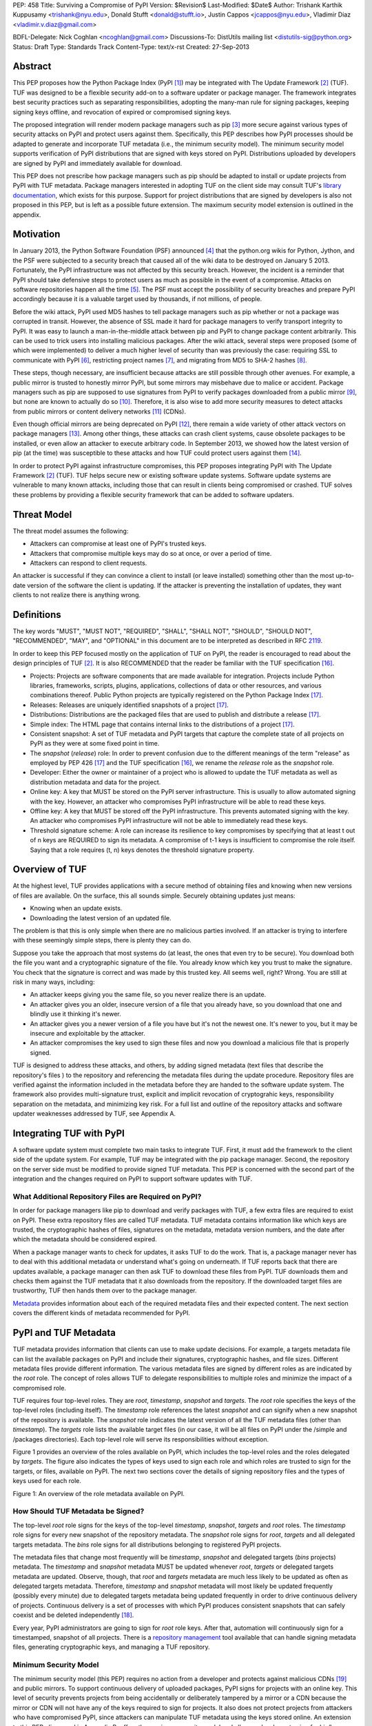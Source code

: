 PEP: 458
Title: Surviving a Compromise of PyPI
Version: $Revision$
Last-Modified: $Date$
Author: Trishank Karthik Kuppusamy <trishank@nyu.edu>,
Donald Stufft <donald@stufft.io>, Justin Cappos <jcappos@nyu.edu>,
Vladimir Diaz <vladimir.v.diaz@gmail.com>

BDFL-Delegate: Nick Coghlan <ncoghlan@gmail.com>
Discussions-To: DistUtils mailing list <distutils-sig@python.org>
Status: Draft
Type: Standards Track
Content-Type: text/x-rst
Created: 27-Sep-2013


Abstract
========

This PEP proposes how the Python Package Index (PyPI [1]_) may be integrated
with The Update Framework [2]_ (TUF).  TUF was designed to be a flexible
security add-on to a software updater or package manager.  The framework
integrates best security practices such as separating responsibilities,
adopting the many-man rule for signing packages, keeping signing keys offline,
and revocation of expired or compromised signing keys.

The proposed integration will render modern package managers such as pip [3]_
more secure against various types of security attacks on PyPI and protect users
against them.  Specifically, this PEP describes how PyPI processes should be
adapted to generate and incorporate TUF metadata (i.e., the minimum security
model).  The minimum security model supports verification of PyPI distributions
that are signed with keys stored on PyPI.  Distributions uploaded by developers
are signed by PyPI and immediately available for download.

This PEP does not prescribe how package managers such as pip should be adapted
to install or update projects from PyPI with TUF metadata.   Package managers
interested in adopting TUF on the client side may consult TUF's `library
documentation`__, which exists for this purpose.  Support for project
distributions that are signed by developers is also not proposed in this PEP,
but is left as a possible future extension.  The maximum security model
extension is outlined in the appendix.

__ https://github.com/theupdateframework/tuf/tree/develop/tuf/client#updaterpy


Motivation
==========

In January 2013, the Python Software Foundation (PSF) announced [4]_ that the
python.org wikis for Python, Jython, and the PSF were subjected to a security
breach that caused all of the wiki data to be destroyed on January 5 2013.
Fortunately, the PyPI infrastructure was not affected by this security breach.
However, the incident is a reminder that PyPI should take defensive steps to
protect users as much as possible in the event of a compromise.  Attacks on
software repositories happen all the time [5]_.  The PSF must accept the
possibility of security breaches and prepare PyPI accordingly because it is a
valuable target used by thousands, if not millions, of people.

Before the wiki attack, PyPI used MD5 hashes to tell package managers such as
pip whether or not a package was corrupted in transit.  However, the absence of
SSL made it hard for package managers to verify transport integrity to PyPI.
It was easy to launch a man-in-the-middle attack between pip and PyPI to change
package content arbitrarily.  This can be used to trick users into installing
malicious packages.  After the wiki attack, several steps were proposed (some
of which were implemented) to deliver a much higher level of security than was
previously the case: requiring SSL to communicate with PyPI [6]_, restricting
project names [7]_, and migrating from MD5 to SHA-2 hashes [8]_.

These steps, though necessary, are insufficient because attacks are still
possible through other avenues.  For example, a public mirror is trusted to
honestly mirror PyPI, but some mirrors may misbehave due to malice or accident.
Package managers such as pip are supposed to use signatures from PyPI to verify
packages downloaded from a public mirror [9]_, but none are known to actually
do so [10]_.  Therefore, it is also wise to add more security measures to
detect attacks from public mirrors or content delivery networks [11]_ (CDNs).

Even though official mirrors are being deprecated on PyPI [12]_, there remain a
wide variety of other attack vectors on package managers [13]_.  Among other
things, these attacks can crash client systems, cause obsolete packages to be
installed, or even allow an attacker to execute arbitrary code.  In September
2013, we showed how the latest version of pip (at the time) was susceptible to
these attacks and how TUF could protect users against them [14]_.

In order to protect PyPI against infrastructure compromises, this PEP proposes
integrating PyPI with The Update Framework [2]_ (TUF).  TUF helps secure new or
existing software update systems. Software update systems are vulnerable to
many known attacks, including those that can result in clients being
compromised or crashed. TUF solves these problems by providing a flexible
security framework that can be added to software updaters.


Threat Model
============

The threat model assumes the following:

* Attackers can compromise at least one of PyPI's trusted keys.

* Attackers that compromise multiple keys may do so at once, or over a period
  of time.

* Attackers can respond to client requests.

An attacker is successful if they can convince a client to install (or leave
installed) something other than the most up-to-date version of the software the
client is updating. If the attacker is preventing the installation of updates,
they want clients to not realize there is anything wrong.


Definitions
===========

The key words "MUST", "MUST NOT", "REQUIRED", "SHALL", "SHALL NOT", "SHOULD",
"SHOULD NOT", "RECOMMENDED", "MAY", and "OPTIONAL" in this document are to be
interpreted as described in RFC 2119__.

__ http://www.ietf.org/rfc/rfc2119.txt

In order to keep this PEP focused mostly on the application of TUF on PyPI, the
reader is encouraged to read about the design principles of TUF [2]_.  It is
also RECOMMENDED that the reader be familiar with the TUF specification [16]_.

* Projects: Projects are software components that are made available for
  integration.  Projects include Python libraries, frameworks, scripts,
  plugins, applications, collections of data or other resources, and various
  combinations thereof.  Public Python projects are typically registered on the
  Python Package Index [17]_.

* Releases: Releases are uniquely identified snapshots of a project [17]_.

* Distributions: Distributions are the packaged files that are used to publish
  and distribute a release [17]_.

* Simple index: The HTML page that contains internal links to the
  distributions of a project [17]_.

* Consistent snapshot: A set of TUF metadata and PyPI targets that capture the
  complete state of all projects on PyPI as they were at some fixed point in
  time.

* The *snapshot* (*release*) role: In order to prevent confusion due
  to the different meanings of the term "release" as employed by PEP 426 [17]_
  and the TUF specification [16]_, we rename the *release* role as the
  *snapshot* role.

* Developer: Either the owner or maintainer of a project who is allowed to
  update the TUF metadata as well as distribution metadata and data for the
  project.

* Online key: A key that MUST be stored on the PyPI server infrastructure.
  This is usually to allow automated signing with the key.  However, an
  attacker who compromises PyPI infrastructure will be able to read these keys.

* Offline key: A key that MUST be stored off the PyPI infrastructure.  This
  prevents automated signing with the key.  An attacker who compromises PyPI
  infrastructure will not be able to immediately read these keys.

* Threshold signature scheme: A role can increase its resilience to key
  compromises by specifying that at least t out of n keys are REQUIRED to sign
  its metadata.  A compromise of t-1 keys is insufficient to compromise the
  role itself.  Saying that a role requires (t, n) keys denotes the threshold
  signature property.


Overview of TUF
===============

At the highest level, TUF provides applications with a secure method of
obtaining files and knowing when new versions of files are available. On the
surface, this all sounds simple. Securely obtaining updates just means:

* Knowing when an update exists.

* Downloading the latest version of an updated file.

The problem is that this is only simple when there are no malicious parties
involved. If an attacker is trying to interfere with these seemingly simple
steps, there is plenty they can do.

Suppose you take the approach that most systems do (at least, the ones that
even try to be secure). You download both the file you want and a cryptographic
signature of the file. You already know which key you trust to make the
signature. You check that the signature is correct and was made by this trusted
key. All seems well, right? Wrong. You are still at risk in many ways,
including:

* An attacker keeps giving you the same file, so you never realize there is an
  update.

* An attacker gives you an older, insecure version of a file that you already
  have, so you download that one and blindly use it thinking it's newer.

* An attacker gives you a newer version of a file you have but it's not the
  newest one. It's newer to you, but it may be insecure and exploitable by the
  attacker.

* An attacker compromises the key used to sign these files and now you download
  a malicious file that is properly signed.

TUF is designed to address these attacks, and others, by adding signed metadata
(text files that describe the repository's files ) to the repository and
referencing the metadata files during the update procedure.  Repository files
are verified against the information included in the metadata before they are
handed to the software update system.  The framework also provides
multi-signature trust, explicit and implicit revocation of cryptograhic keys,
responsibility separation on the metadata, and minimizing key risk.  For a full
list and outline of the repository attacks and software updater weaknesses
addressed by TUF, see Appendix A.


Integrating TUF with PyPI
=========================

A software update system must complete two main tasks to integrate TUF. First,
it must add the framework to the client side of the update system.  For
example, TUF may be integrated with the pip package manager.  Second, the
repository on the server side must be modified to provide signed TUF metadata.
This PEP is concerned with the second part of the integration and the changes
required on PyPI to support software updates with TUF.


What Additional Repository Files are Required on PyPI?
------------------------------------------------------

In order for package managers like pip to download and verify packages with
TUF, a few extra files are required to exist on PyPI. These extra repository
files are called TUF metadata. TUF metadata contains information like which
keys are trusted, the cryptographic hashes of files, signatures on the
metadata, metadata version numbers, and the date after which the metadata
should be considered expired.

When a package manager wants to check for updates, it asks TUF to do the work.
That is, a package manager never has to deal with this additional metadata or
understand what's going on underneath. If TUF reports back that there are
updates available, a package manager can then ask TUF to download these files
from PyPI. TUF downloads them and checks them against the TUF metadata that it
also downloads from the repository. If the downloaded target files are
trustworthy, TUF then hands them over to the package manager.

`Metadata`__ provides information about each of the required metadata files and
their expected content.  The next section covers the different kinds of
metadata recommended for PyPI.

__ https://github.com/theupdateframework/tuf/blob/develop/METADATA.md


PyPI and TUF Metadata
=====================

TUF metadata provides information that clients can use to make update
decisions.  For example, a targets metadata file can list the available
packages on PyPI and include their signatures, cryptographic hashes, and file
sizes.  Different metadata files provide different information.  The various
metadata files are signed by different roles as are indicated by the *root*
role.  The concept of roles allows TUF to delegate responsibilities to multiple
roles and minimize the impact of a compromised role.

TUF requires four top-level roles.  They are *root*, *timestamp*, *snapshot*
and *targets*.  The *root* role specifies the keys of the top-level roles
(including itself).  The *timestamp* role references the latest *snapshot* and
can signify when a new snapshot of the repository is available.  The *snapshot*
role indicates the latest version of all the TUF metadata files (other than
*timestamp*).  The *targets* role lists the available target files (in our
case, it will be all files on PyPI under the /simple and /packages
directories).  Each top-level role will serve its responsibilities without
exception.

Figure 1 provides an overview of the roles available on PyPI, which includes
the top-level roles and the roles delegated by *targets*.  The figure also
indicates the types of keys used to sign each role and which roles are trusted
to sign for the targets, or files, available on PyPI.  The next two sections
cover the details of signing repository files and the types of keys used for
each role.

.. image:: figure1.png

Figure 1: An overview of the role metadata available on PyPI.


How Should TUF Metadata be Signed?
----------------------------------

The top-level *root* role signs for the keys of the top-level *timestamp*,
*snapshot*, *targets* and *root* roles.  The *timestamp* role signs for every
new snapshot of the repository metadata.  The *snapshot* role signs for *root*,
*targets* and all delegated targets metadata.  The *bins* role signs for all
distributions belonging to registered PyPI projects.

The metadata files that change most frequently will be *timestamp*, *snapshot*
and delegated targets (*bins* projects) metadata.  The *timestamp* and
*snapshot* metadata MUST be updated whenever *root*, *targets* or delegated
targets metadata are updated.  Observe, though, that *root* and *targets*
metadata are much less likely to be updated as often as delegated targets
metadata.  Therefore, *timestamp* and *snapshot* metadata will most likely be
updated frequently (possibly every minute) due to delegated targets metadata
being updated frequently in order to drive continuous delivery of projects.
Continuous delivery is a set of processes with which PyPI produces consistent
snapshots that can safely coexist and be deleted independently [18]_.

Every year, PyPI administrators are going to sign for *root* role keys.  After
that, automation will continuously sign for a timestamped, snapshot of all
projects.  There is a `repository management`__ tool available that can handle
signing metadata files, generating cryptographic keys, and managing a TUF
repository.

__ https://github.com/theupdateframework/tuf/tree/develop/tuf#repository-management


Minimum Security Model
----------------------

The minimum security model (this PEP) requires no action from a developer and
protects against malicious CDNs [19]_ and public mirrors.  To support
continuous delivery of uploaded packages, PyPI signs for projects with an
online key.  This level of security prevents projects from being accidentally
or deliberately tampered by a mirror or a CDN because the mirror or CDN will
not have any of the keys required to sign for projects.  It also does not
protect projects from attackers who have compromised PyPI, since attackers can
manipulate TUF metadata using the keys stored online.   An extension to this
PEP, discussed in Appendix B, offers the maximum security model and allows
a developer to sign for his/her project.  Developer keys are not stored online:
therefore, projects are safe from PyPI compromises.

This PEP proposes that the *bins* role (and its delegated roles) sign for all
PyPI projects with an online key.  The *targets* role, which only signs with an
offline key, MUST delegate all PyPI projects to the *bins* role.  This means
that when package manager such as pip (with TUF) downloads a distribution from
a project on PyPI, it will consult the *bins* role about the TUF metadata for
the project.  If none of bin roles delegated by *bins* specify the project's
distribution, then the project is considered to be non-existent on PyPI.


Metadata Expiry Times
---------------------

The *root* and *targets* role metadata SHOULD expire in a year, because these
two metadata files are expected to change very rarely.

The *timestamp*, *snapshot*, and *bins* metadata SHOULD expire in a day because
a CDN or mirror SHOULD synchronize itself with PyPI every day.  Furthermore,
this generous time frame also takes into account client clocks that are highly
skewed or adrift.


Metadata Scalability
--------------------

Due to the growing number of projects and distributions, TUF metadata will also
grow correspondingly.  For example, consider the *bins* role.  In August 2013,
it was found that the size of the *bins* metadata was about 42MB if the *bins*
role itself signed for about 220K PyPI targets (which are simple indices and
distributions).  This PEP does not delve into the details, but TUF features a
so-called "`lazy bin walk`__" scheme that splits a large targets or delegated
targets metadata file into many small ones.  This allows a TUF client updater
to intelligently download only a small number of TUF metadata files in order to
update any project signed for by the *bins* role.  For example, applying this
scheme to the previous repository resulted in pip downloading between 1.3KB and
111KB to install or upgrade a PyPI project via TUF.

__ https://github.com/theupdateframework/tuf/issues/39

From our findings as of the time of writing, PyPI SHOULD split all targets in
the *bins* role by delegating it to 1024 delegated targets roles, each of which
would sign for PyPI targets whose hashes fall into that "bin" or delegated
targets role (see Figure 1).  We found that 1024 bins would result in the
*bins* metadata and each of its bins delegated targets metadata to be about the
same size (40-50KB) for about 220K PyPI targets (simple indices and
distributions).

It is possible to make TUF metadata more compact by representing it in a binary
format as opposed to the JSON text format.  Nevertheless, we believe that a
sufficiently large number of projects and distributions will induce scalability
challenges at some point, and therefore the *bins* role will then still need
delegations in order to address the problem.  Furthermore, the JSON format is
an open and well-known standard for data interchange.  Due to the large number
of delegated target metadata files, compressed versions of *snapshot* metadata
SHOULD also be made available.


PyPI and Key Requirements
=========================

In this section, the kinds of keys required to sign for TUF roles on PyPI is
examined.  TUF is agnostic with respect to choices of digital signature
algorithms.  For the purpose of discussion, it is assumed that most digital
signatures will be produced with the well-tested and tried RSA algorithm [20]_.
Nevertheless, we do NOT recommend any particular digital signature algorithm in
this PEP because there are a few important constraints: firstly, cryptography
changes over time; secondly, package managers such as pip may wish to perform
signature verification in Python, without resorting to a compiled C library, in
order to be able to run on as many systems as Python supports; finally, TUF
recommends diversity of keys for certain applications.


Number Of Keys Recommended
--------------------------

The *timestamp*, *snapshot*, and *bins* roles will need to support continuous
delivery.  Even though their respective keys will then need to be online, this
PEP requires that the keys be independent of each other.  Different keys for
online roles allows for each of the keys to be placed on separate servers if
need be, and prevents side channel attacks that compromise one key from
automatically compromising the rest of the keys.  Therefore, each of the
*timestamp*, *snapshot*, and *bins* roles MUST require (1, 1) keys.

The *bins* role MAY delegate targets in an automated manner to a number of
roles called "bins", as we discussed in the previous section.  Each of the
"bin" roles SHOULD share the same key as the *bins* role, due
simultaneously to space efficiency of metadata and because there is no security
advantage in requiring separate keys.

The *root* role is critical for security and should very rarely be used.  It is
primarily used for key revocation, and it is the root of trust for all of PyPI.
The *root* role signs for the keys that are authorized for each of the
top-level roles (including itself).  The keys belonging to the *root* role are
intended to be very well-protected and used with the least frequency of all
keys.  It is RECOMMENDED that every PSF board member own a (strong) root key.
A majority of them can then constitute the quorum to revoke or endow trust in
all top-level keys.  Alternatively, the system administrators of PyPI (instead
of PSF board members) could be responsible for signing for the *root* role.
Therefore, the *root* role SHOULD require (t, n) keys, where n is the number of
either all PyPI administrators or all PSF board members, and t > 1 (so that at
least two members must sign the *root* role).

The *targets* role will be used only to sign for the static delegation of all
targets to the *bins* role.  Since these target delegations must be secured
against attacks in the event of a compromise, the keys for the *targets* role
MUST be offline and independent from other keys.  For simplicity of key
management without sacrificing security, it is RECOMMENDED that the keys of the
*targets* role be permanently discarded as soon as they have been created and
used to sign for the role.  Therefore, the *targets* role SHOULD require (1, 1)
keys.  Again, this is because the keys are going to be permanently discarded,
and more offline keys will not help against key recovery attacks [21]_ unless
diversity of keys is maintained.


Online and Offline Keys Recommended for Each Role
-------------------------------------------------

In order to support continuous delivery, the *timestamp*, *snapshot*, *bins*
role keys MUST be online.

As explained in the previous section, the *root*, and *targets* role keys MUST
be offline for maximum security.  Developers keys will be offline in the sense
that the private keys MUST NOT be stored on PyPI, though some of them MAY be
online on the private infrastructure of the project.


How Should Metadata be Generated?
=================================

Project developers expect the distributions they upload to PyPI to be
immediately available for download.  Unfortunately, there will be problems when
there are many readers and writers simultaneously accessing the same metadata
and distributions.  An example is a mirror attempting to sync with PyPI.
Suppose that PyPI has timestamped a *snapshot* at version 1.  A mirror is later
in the middle of copying PyPI at this snapshot.  While the mirror is copying
PyPI at this snapshot, PyPI timestamps a new snapshot at, say, version 2.
Without accounting for consistency, the mirror would then find itself with a
copy of PyPI in an inconsistent state, which is indistinguishable from
arbitrary metadata or package attacks.  The problem would also apply when the
mirror is substituted with a pip user.


Consistent Snapshots
--------------------

There are problems of consistency on PyPI with or without TUF.  TUF requires
its metadata to be consistent with the data, but how would the metadata be kept
consistent with projects that change all the time?  As a result, this proposal
MUST address the problem of producing a consistent snapshot that captures the
state of all known projects at a given time.  Each snapshot can safely coexist
with any other snapshot, and deleted independently without affecting any other
snapshot.

The solution presented in this PEP is that every metadata or data file managed
by PyPI and written to disk MUST include in its filename the `cryptographic
hash`__ of the file.  How would this help clients that use the TUF protocol to
securely and consistently install or update a project from PyPI?

__ https://en.wikipedia.org/wiki/Cryptographic_hash_function

The first step in the TUF protocol requires the client to download the latest
*timestamp* metadata.  However, the client would not know in advance the hash
of the *timestamp* metadata file from the latest snapshot.  Therefore, PyPI
MUST redirect all HTTP GET requests for *timestamp* metadata to the *timestamp*
metadata file from the latest snapshot.  Since the *timestamp* metadata is the
root of a tree of cryptographic hashes pointing to every other metadata or
target file that are meant to exist together for consistency, the client is
then able to retrieve any file from this snapshot by deterministically
including, in the request for the file, the hash of the file in the filename.
Assuming infinite disk space and no `hash collisions`__, a client may safely
read from one snapshot while PyPI produces another snapshot.

__ https://en.wikipedia.org/wiki/Collision_(computer_science)

In this simple but effective manner, PyPI is able to capture a consistent
snapshot of all projects and the associated metadata at a given time.  The next
subsection explicates the implementation details of this idea.

This PEP does not prohibit using advanced file systems or tools to produce
consistent snapshots (such solutions are mentioned in the Appendix). There are
two important reasons for why the PEP chose this simple solution.  Firstly, the
solution does not mandate that PyPI use any particular file system or tool.
Secondly, the generic file-system based approach allows mirrors to use extant
file transfer tools such as rsync to efficiently transfer consistent snapshots
from PyPI. 


Producing Consistent Snapshots
------------------------------

Given a project, PyPI is responsible for updating the *bins* metadata (roles
delegated by the *bins* role and signed with an online key).  Every project
MUST upload its release in a single transaction.  The uploaded set of files is
called the "project transaction".  How PyPI MAY validate the files in a project
transaction will be discussed soon.  For now, focus is placed on how PyPI will
respond to a project transaction.

Every metadata and target file MUST include in its filename the `hex digest`__
of its `SHA-256`__ hash.  For this PEP, it is RECOMMENDED that PyPI adopt a
simple convention of the form: digest.filename, where filename is the original
filename without a copy of the hash, and digest is the hex digest of the hash.

__ http://docs.python.org/2/library/hashlib.html#hashlib.hash.hexdigest
__ https://en.wikipedia.org/wiki/SHA-2

When a project uploads a new transaction, a project transaction process MUST
add all new targets and relevant delegated *bins* metadata.  (It is shown later
in this section why the *bins* role will delegate targets to a number of
delegated *bins* roles.)  Finally, the project transaction process MUST inform
the snapshot process about new delegated *bins* metadata.

Project transaction processes SHOULD be automated.  Project transaction
processes MUST also be applied atomically: either all metadata and targets, or
none of them, are added.  The project transaction and snapshot processes SHOULD
work concurrently.  Finally, project transaction processes SHOULD keep in
memory the latest *bins* metadata so that they will be correctly updated in new
consistent snapshots.

All project transactions MAY be placed in a single queue and processed
serially.  Alternatively, the queue MAY be processed concurrently in order of
appearance provided that the following rules are observed:

1. No pair of project transaction processes must concurrently work on the same
   project.

2. No pair of project transaction processes must concurrently work on
   *bins* projects that belong to the same delegated *bins* targets
   role.

These rules MUST be observed so that metadata is not read from or written to
inconsistently.


Snapshot Process
----------------

The snapshot process is fairly simple and SHOULD be automated.  The snapshot
process MUST keep in memory the latest working set of *root*, *targets* and
delegated targets metadata.  Every minute or so, the snapshot process will sign
for this latest working set.  (Recall that project transaction processes
continuously inform the snapshot process about the latest delegated targets
metadata in a concurrency-safe manner.  The snapshot process will actually sign
for a copy of the latest working set while the actual latest working set in
memory will be updated with information continuously communicated by project
transaction processes.)  Next, the snapshot process MUST generate and sign new
*timestamp* metadata that will vouch for the *snapshot* metadata generated in
the previous step.  Finally, the snapshot process MUST add new *timestamp* and
*snapshot* metadata representing the latest snapshot.

A few implementation notes are now in order.  So far, we have seen only that
new metadata and targets are added, but not that old metadata and targets are
removed.  Practical constraints are such that eventually PyPI will run out of
disk space to produce a new consistent snapshot.  In that case, PyPI MAY then
use something like a "mark-and-sweep" algorithm to delete sufficiently old
consistent snapshots: in order to preserve the latest consistent snapshot, PyPI
would walk objects beginning from the root (*timestamp*) of the latest
consistent snapshot, mark all visited objects, and delete all unmarked
objects.  The last few consistent snapshots may be preserved in a similar
fashion.  Deleting a consistent snapshot will cause clients to see nothing
thereafter but HTTP 404 responses to any request for a file in that consistent
snapshot.  Clients SHOULD then retry their requests with the latest consistent
snapshot.

All clients, such as pip using the TUF protocol, MUST be modified to download
every metadata and target file (except for *timestamp* metadata) by including,
in the request for the file, the cryptographic hash of the file in the
filename.  Following the filename convention recommended earlier, a request for
the file at filename.ext will be transformed to the equivalent request for the
file at digest.filename.ext.

Finally, PyPI SHOULD use a `transaction log`__ to record project transaction
processes and queues so that it will be easier to recover from errors after a
server failure.

__ https://en.wikipedia.org/wiki/Transaction_log


Key Compromise Analysis
=======================

Table 1 summarizes the kinds of attacks rendered possible by compromising a
threshold number of keys belonging to the TUF roles on PyPI.  Except for the
*timestamp* and *snapshot* roles, the pairwise interaction of role compromises
may be found by taking the union of both rows.




+-----------------+-------------------+----------------+--------------------------------+
| Role Compromise | Malicious Updates | Freeze Attack  |  Metadata Inconsistency Attack |
+=================+===================+================+================================+
|    timetamp     |       NO          |       YES      |       NO                       |
|                 | snapshot and      | limited by     | snapshot needs to cooperate    |
|                 | targets or any    | earliest root, |                                |
|                 | of the bins need  | targets, or    |                                |
|                 | to cooperate      | bin expiry     |                                |
|                 |                   | time           |                                |
+-----------------+-------------------+----------------+--------------------------------+
|    snapshot     |       NO          |       NO       |       NO                       |
|                 | timestamp and     | timestamp      | timestamp needs to cooperate   |
|                 | targets or any of | needs to       |                                |
|                 | the bins need to  | cooperate      |                                |
|                 | cooperate         |                |                                |
+-----------------+-------------------+----------------+--------------------------------+
|    timestamp    |       NO          |       YES      |       YES                      |
|    **AND**      | targets or any    | limited by     | limited by earliest root,      |
|    snapshot     | of the bins need  | earliest root, | targets, or bin metadata       |
|                 | to cooperate      | targets, or    | expiry time                    |
|                 |                   | bin metadata   |                                |
|                 |                   | expiry time    |                                |
+-----------------+-------------------+----------------+--------------------------------+
|    targets      |       NO          | NOT APPLICABLE |        NOT APPLICABLE          |
|    **OR**       | timestamp and     | need timestamp | need timestamp and snapshot    |
|    bin          | snapshot need to  | and snapshot   |                                |
|                 | cooperate         |                |                                |
+-----------------+-------------------+----------------+--------------------------------+
|   timestamp     |       YES         |       YES      |       YES                      |
|   **AND**       |                   | limited by     | limited by earliest root,      |
|   snapshot      |                   | earliest root, | targets, or bin metadata       |
|   **AND**       |                   | targets, or    | expiry time                    |
|   bin           |                   | bin metadata   |                                |
|                 |                   | expiry time    |                                |
+-----------------+-------------------+----------------+--------------------------------+
|     root        |       YES         |       YES      |       YES                      |
+-----------------+-------------------+----------------+--------------------------------+

Table 1: Attacks possible by compromising certain combinations of role keys.


In September 2013, we showed how the latest version of pip (at the time) was
susceptible to these attacks and how TUF could protect users against them
[14]_.

Note that compromising *targets* or any delegated targets role (except for
project targets metadata) does not immediately endow the attacker with the
ability to serve malicious updates.  The attacker must also compromise the
*timestamp* and *snapshot* roles (which are both online and therefore more
likely to be compromised).  This means that in order to launch any attack, one
must be not only be able to act as a man-in-the-middle but also compromise the
*timestamp* key (or the *root* keys and sign a new *timestamp* key).  To launch
any attack other than a freeze attack, one must also compromise the *snapshot*
key.

Finally, a compromise of the PyPI infrastructure MAY introduce malicious
updates to *bins* projects because the keys for these roles are online.  The
maximum security model discussed in the appendix addresses this issue.  PEP XXX
goes into more detail.


In the Event of a Key Compromise
--------------------------------

A key compromise means that the key as well as PyPI infrastructure has been
compromised and used to sign new metadata on PyPI.

If a threshold number of *timestamp*, *snapshot*, or *bins* keys have
been compromised, then PyPI MUST take the following steps:

1. Revoke the *timestamp*, *snapshot* and *targets* role keys from
   the *root* role.  This is done by replacing the compromised *timestamp*,
   *snapshot* and *targets* keys with newly issued keys.

2. Revoke the *bins* keys from the *targets* role by replacing their keys
   with newly issued keys.  Sign the new *targets* role metadata and discard the
   new keys (because, as we explained earlier, this increases the security of
   *targets* metadata).

3. All targets of the *bins* roles SHOULD be compared with the last known
   good consistent snapshot where none of the *timestamp*, *snapshot*, or
   *bins* keys
   were known to have been compromised.  Added, updated or deleted targets in
   the compromised consistent snapshot that do not match the last known good
   consistent snapshot MAY be restored to their previous versions.  After
   ensuring the integrity of all *bins* targets, the *bins* metadata
   MUST be regenerated.

4. The *bins* metadata MUST have their version numbers incremented, expiry
   times suitably extended and signatures renewed.

5. A new timestamped consistent snapshot MUST be issued.

This would preemptively protect all of these roles even though only one of them
may have been compromised.

If a threshold number of the *root* keys have been compromised, then PyPI MUST
take the steps taken when the *targets* role has been compromised as well as
replace all of the *root* keys.

It is also RECOMMENDED that PyPI sufficiently document compromises with
security bulletins.  These security bulletins will be most informative when
users of pip-with-TUF are unable to install or update a project because the
keys for the *timestamp*, *snapshot* or *root* roles are no longer
valid.  They could then visit the PyPI web site to consult security bulletins
that would help to explain why they are no longer able to install or update,
and then take action accordingly.  When a threshold number of *root* keys have
not been revoked due to a compromise, then new *root* metadata may be safely
updated because a threshold number of existing *root* keys will be used to sign
for the integrity of the new *root* metadata so that TUF clients will be able
to verify the integrity of the new *root* metadata with a threshold number of
previously known *root* keys.  This will be the common case.  Otherwise, in the
worst case where a threshold number of *root* keys have been revoked due to a
compromise, an end-user may choose to update new *root* metadata with
`out-of-band`__ mechanisms.

__ https://en.wikipedia.org/wiki/Out-of-band#Authentication


Auditing Snapshots
------------------

If a malicious party compromises PyPI, they can sign arbitrary files with any
of the online keys.  The roles with offline keys (i.e., *root* and *targets*)
are still protected.  To safely recover from a repository compromise, snapshots
should be audited to ensure files are only restored to trusted versions.

When a repository compromise has been detected, the integrity of three types of
information must be validated:

1. If the online keys of the repository have been compromised, they can be
revoked by having the *targets* role sign new metadata delegating to a new key.

2. If the role metadata on the repository has been changed, this would impact
the metadata that is signed by online keys.  Any role information created since
the last period should be discarded. As a result, developers of new projects
will need to re-register their projects.

3. If the packages themselves may have been tampered with, they can be
validated using the stored hash information for packages that existed at the
time of the last period.

In order to safely restore snapshots in the event of a compromise, PyPI SHOULD
maintain a small number of its own mirrors to copy PyPI snapshots according to
some schedule.  The mirroring protocol can be used immediately for this
purpose.  The mirrors must be secured and isolated such that they are
responsible only for mirroring PyPI.  The mirrors can be checked against one
another to detect accidental or malicious failures.

Another approach is to generate the cryptographic hash of *snapshot*
periodically and tweet it.  Perhaps a user comes forward with the actual
metadata and the repository maintainers can verify the metadata's cryptographic
hash.  Alternatively, PyPI may also periodically archive its own versions of
*snapshot* rather than rely on externally provided metadata.  In this case,
PyPI SHOULD take the cryptographic hash of every package on the repository and
store this data on an offline device. If any package hash has changed, this
indicates an attack.

As for attacks that serve different versions of metadata, or freeze a version
of a package at a specific version, they can be handled by TUF with techniques
like implicit key revocation and metadata mismatch detection [81].


Appendix A: Repository Attacks Prevented by TUF
===============================================

* **Arbitrary software installation**: An attacker installs anything they want
  on the client system. That is, an attacker can provide arbitrary files in
  response to download requests and the files will not be detected as
  illegitimate.

* **Rollback attacks**: An attacker presents a software update system with
  older files than those the client has already seen, causing the client to use
  files older than those the client knows about.

* **Indefinite freeze attacks**: An attacker continues to present a software
  update system with the same files the client has already seen. The result is
  that the client does not know that new files are available.

* **Endless data attacks**: An attacker responds to a file download request
  with an endless stream of data, causing harm to clients (e.g., a disk
  partition filling up or memory exhaustion).

* **Slow retrieval attacks**: An attacker responds to clients with a very slow
  stream of data that essentially results in the client never continuing the
  update process.

* **Extraneous dependencies attacks**: An attacker indicates to clients that in
  order to install the software they wanted, they also need to install
  unrelated software.  This unrelated software can be from a trusted source but
  may have known vulnerabilities that are exploitable by the attacker.

* **Mix-and-match attacks**: An attacker presents clients with a view of a
  repository that includes files that never existed together on the repository
  at the same time. This can result in, for example, outdated versions of
  dependencies being installed.

* **Wrong software installation**: An attacker provides a client with a trusted
  file that is not the one the client wanted.

* **Malicious mirrors preventing updates**: An attacker in control of one
  repository mirror is able to prevent users from obtaining updates from other,
  good mirrors.

* **Vulnerability to key compromises**: An attacker who is able to compromise a
  single key or less than a given threshold of keys can compromise clients.
  This includes relying on a single online key (such as only being protected by
  SSL) or a single offline key (such as most software update systems use to
  sign files).


Appendix B: Extension to the Minimum Security Model
===================================================

The maximum security model and end-to-end signing have been intentionally
excluded from this PEP.  Although both improve PyPI's ability to survive a
repository compromise and allow developers to sign their distributions, they
have been postponed as a potential future extension to PEP 458.  PEP XXX, which
discusses the extension in detail, is available for review to those developers
interested in the end-to-end signing option.  The maximum security model and
end-to-end signing are briefly covered in the subsections that follow.

There are several reasons for not initially supporting the features discussed
in this section:

1. A build farm (distribution wheels on supported platforms are generated on
PyPI infrastructure for each project) may possibly complicate matters.  PyPI
wants to support a build farm in the future.  Unfortunately, if wheels are
auto-generated externally, developer signatures for these wheels are unlikely.
However, there might still be a benefit to generating wheels from source
distributions that *are* signed by developers (provided reproducible wheels are
possible).  Another possibility is to optionally delegate trust of these wheels
to an online role.

2. An easy-to-use key management solution is needed for developers.
`miniLock`__ is one likely candidate for management and generation of keys.
Although developer signatures can be left as an option, this approach may be
insufficient due to the great number of unsigned dependencies that can occur
for a signed distribution requested by a client.  Requiring developers to
manually sign distributions and manage keys is expected to render key signing
an unused feature.

__ https://minilock.io/

3. A two-phase approach, where the minimum security model is first implemented
followed by the maximum security model, can simplify matters and give PyPI
administrators time to review the feasibility of end-to-end signing.   


Maximum Security Model
----------------------

The maximum security model relies on developers signing their projects and
uploading signed metadata to PyPI.  If the PyPI infrastructure were to be
compromised, attackers would be unable to serve malicious versions of claimed
projects without access to the project's developer key.  Figure 2 depicts the
changes made to figure 1, namely that developer roles are now supported, and
that three new targets roles exist: *claimed*, *recently-claimed*, and
*unclaimed*.  The *bins* role has been renamed *unclaimed* and can contain any
projects that have not been added to *claimed*.  The strength of this model over
the minimum security model is in the offline keys provided by developers.  Although
the minimum securuity model supports continuous delivery, all of the projects
are signed by an online key.  An attacker can corrupt package in the first,
but not in the second without also compromising a developer's key.

.. image:: figure2.png

Figure 2: An overview of the metadata layout in the maximum security model.
The maximum security model supports continuous delivery and survivable key
compromise.


End-to-End Signing
------------------

End-to-End signing allows both PyPI and developers to sign for the metadata
downloaded by clients.  PyPI is trusted to make uploaded projects available to
clients (they sign the metadata for this part of the process), and developers
can sign the distributions that they upload.

PEP XXX discusses the tools available to developers who sign the distributions
that they upload to PyPI.  In summary, developers generate cryptographic keys
and sign metadata in some automated fashion, where the metadata includes the
information required to verify the authenticity of the distribution.  The
metadata is then uploaded to PyPI where it will be available for download by
package managers such as pip (i.e., package managers that support TUF
metadata).  The entire process is transparent to clients (using a package
manager that supports TUF) who download distributions from PyPI.


References
==========

.. [1] https://pypi.python.org
.. [2] https://isis.poly.edu/~jcappos/papers/samuel_tuf_ccs_2010.pdf
.. [3] http://www.pip-installer.org
.. [4] https://wiki.python.org/moin/WikiAttack2013
.. [5] https://github.com/theupdateframework/pip/wiki/Attacks-on-software-repositories
.. [6] https://mail.python.org/pipermail/distutils-sig/2013-April/020596.html
.. [7] https://mail.python.org/pipermail/distutils-sig/2013-May/020701.html
.. [8] https://mail.python.org/pipermail/distutils-sig/2013-July/022008.html
.. [9] PEP 381, Mirroring infrastructure for PyPI, Ziadé, Löwis
       http://www.python.org/dev/peps/pep-0381/
.. [10] https://mail.python.org/pipermail/distutils-sig/2013-September/022773.html
.. [11] https://mail.python.org/pipermail/distutils-sig/2013-May/020848.html
.. [12] PEP 449, Removal of the PyPI Mirror Auto Discovery and Naming Scheme, Stufft
        http://www.python.org/dev/peps/pep-0449/
.. [13] https://isis.poly.edu/~jcappos/papers/cappos_mirror_ccs_08.pdf
.. [14] https://mail.python.org/pipermail/distutils-sig/2013-September/022755.html
.. [15] https://pypi.python.org/security
.. [16] https://github.com/theupdateframework/tuf/blob/develop/docs/tuf-spec.txt
.. [17] PEP 426, Metadata for Python Software Packages 2.0, Coghlan, Holth, Stufft
        http://www.python.org/dev/peps/pep-0426/
.. [18] https://en.wikipedia.org/wiki/Continuous_delivery
.. [19] https://mail.python.org/pipermail/distutils-sig/2013-August/022154.html
.. [20] https://en.wikipedia.org/wiki/RSA_%28algorithm%29
.. [21] https://en.wikipedia.org/wiki/Key-recovery_attack
.. [22] http://csrc.nist.gov/publications/nistpubs/800-57/SP800-57-Part1.pdf
.. [23] https://www.openssl.org/
.. [24] https://pypi.python.org/pypi/pycrypto
.. [25] http://ed25519.cr.yp.to/


Acknowledgements
================

This material is based upon work supported by the National Science Foundation
under Grant No. CNS-1345049 and CNS-0959138. Any opinions, findings, and
conclusions or recommendations expressed in this material are those of the
author(s) and do not necessarily reflect the views of the National Science
Foundation.

Nick Coghlan, Daniel Holth and the distutils-sig community in general for
helping us to think about how to usably and efficiently integrate TUF with
PyPI.

Roger Dingledine, Sebastian Hahn, Nick Mathewson,  Martin Peck and Justin
Samuel for helping us to design TUF from its predecessor Thandy of the Tor
project.

Konstantin Andrianov, Geremy Condra, Vladimir Diaz, Zane Fisher, Justin Samuel,
Tian Tian, Santiago Torres, John Ward, and Yuyu Zheng for helping us to develop
TUF.

Vladimir Diaz, Monzur Muhammad and Sai Teja Peddinti for helping us to review
this PEP.

Zane Fisher for helping us to review and transcribe this PEP.


Copyright
=========

This document has been placed in the public domain.
